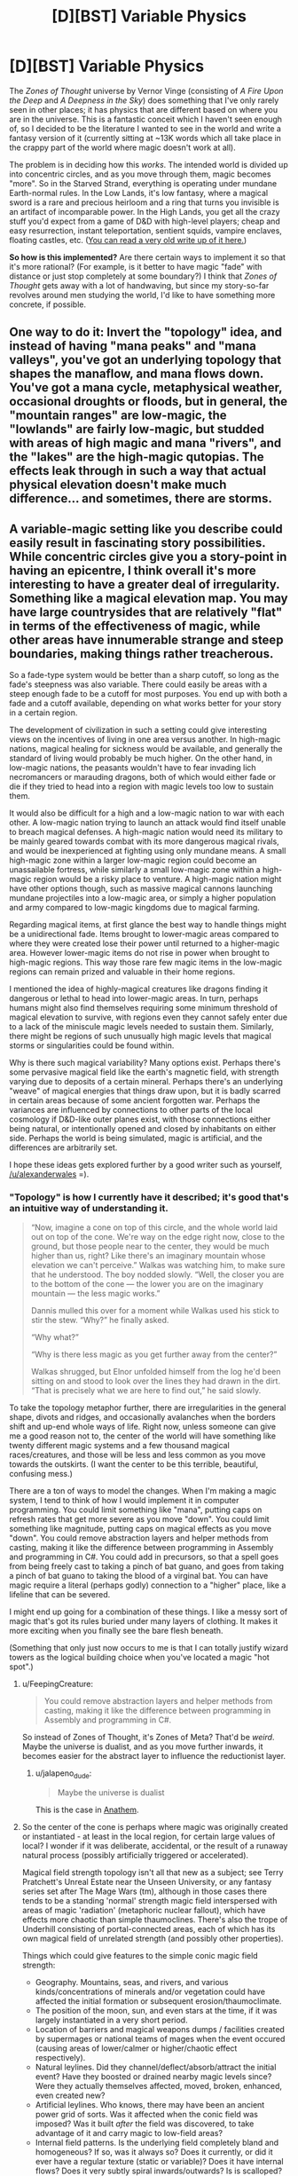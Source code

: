 #+TITLE: [D][BST] Variable Physics

* [D][BST] Variable Physics
:PROPERTIES:
:Author: alexanderwales
:Score: 15
:DateUnix: 1435249609.0
:DateShort: 2015-Jun-25
:END:
The /Zones of Thought/ universe by Vernor Vinge (consisting of /A Fire Upon the Deep/ and /A Deepness in the Sky/) does something that I've only rarely seen in other places; it has physics that are different based on where you are in the universe. This is a fantastic conceit which I haven't seen enough of, so I decided to be the literature I wanted to see in the world and write a fantasy version of it (currently sitting at ~13K words which all take place in the crappy part of the world where magic doesn't work at all).

The problem is in deciding how this /works/. The intended world is divided up into concentric circles, and as you move through them, magic becomes "more". So in the Starved Strand, everything is operating under mundane Earth-normal rules. In the Low Lands, it's low fantasy, where a magical sword is a rare and precious heirloom and a ring that turns you invisible is an artifact of incomparable power. In the High Lands, you get all the crazy stuff you'd expect from a game of D&D with high-level players; cheap and easy resurrection, instant teleportation, sentient squids, vampire enclaves, floating castles, etc. ([[http://www.reddit.com/r/worldbuilding/comments/g6w2i/converting_zones_of_thought_to_fantasy/][You can read a very old write up of it here.]])

*So how is this implemented?* Are there certain ways to implement it so that it's more rational? (For example, is it better to have magic "fade" with distance or just stop completely at some boundary?) I think that /Zones of Thought/ gets away with a lot of handwaving, but since my story-so-far revolves around men studying the world, I'd like to have something more concrete, if possible.


** One way to do it: Invert the "topology" idea, and instead of having "mana peaks" and "mana valleys", you've got an underlying topology that shapes the manaflow, and mana flows down. You've got a mana cycle, metaphysical weather, occasional droughts or floods, but in general, the "mountain ranges" are low-magic, the "lowlands" are fairly low-magic, but studded with areas of high magic and mana "rivers", and the "lakes" are the high-magic qutopias. The effects leak through in such a way that actual physical elevation doesn't make much difference... and sometimes, there are storms.
:PROPERTIES:
:Score: 6
:DateUnix: 1435263756.0
:DateShort: 2015-Jun-26
:END:


** A variable-magic setting like you describe could easily result in fascinating story possibilities. While concentric circles give you a story-point in having an epicentre, I think overall it's more interesting to have a greater deal of irregularity. Something like a magical elevation map. You may have large countrysides that are relatively "flat" in terms of the effectiveness of magic, while other areas have innumerable strange and steep boundaries, making things rather treacherous.

So a fade-type system would be better than a sharp cutoff, so long as the fade's steepness was also variable. There could easily be areas with a steep enough fade to be a cutoff for most purposes. You end up with both a fade and a cutoff available, depending on what works better for your story in a certain region.

The development of civilization in such a setting could give interesting views on the incentives of living in one area versus another. In high-magic nations, magical healing for sickness would be available, and generally the standard of living would probably be much higher. On the other hand, in low-magic nations, the peasants wouldn't have to fear invading lich necromancers or marauding dragons, both of which would either fade or die if they tried to head into a region with magic levels too low to sustain them.

It would also be difficult for a high and a low-magic nation to war with each other. A low-magic nation trying to launch an attack would find itself unable to breach magical defenses. A high-magic nation would need its military to be mainly geared towards combat with its more dangerous magical rivals, and would be inexperienced at fighting using only mundane means. A small high-magic zone within a larger low-magic region could become an unassailable fortress, while similarly a small low-magic zone within a high-magic region would be a risky place to venture. A high-magic nation might have other options though, such as massive magical cannons launching mundane projectiles into a low-magic area, or simply a higher population and army compared to low-magic kingdoms due to magical farming.

Regarding magical items, at first glance the best way to handle things might be a unidirectional fade. Items brought to lower-magic areas compared to where they were created lose their power until returned to a higher-magic area. However lower-magic items do not rise in power when brought to high-magic regions. This way those rare few magic items in the low-magic regions can remain prized and valuable in their home regions.

I mentioned the idea of highly-magical creatures like dragons finding it dangerous or lethal to head into lower-magic areas. In turn, perhaps humans might also find themselves requiring some minimum threshold of magical elevation to survive, with regions even they cannot safely enter due to a lack of the miniscule magic levels needed to sustain them. Similarly, there might be regions of such unusually high magic levels that magical storms or singularities could be found within.

Why is there such magical variability? Many options exist. Perhaps there's some pervasive magical field like the earth's magnetic field, with strength varying due to deposits of a certain mineral. Perhaps there's an underlying "weave" of magical energies that things draw upon, but it is badly scarred in certain areas because of some ancient forgotten war. Perhaps the variances are influenced by connections to other parts of the local cosmology if D&D-like outer planes exist, with those connections either being natural, or intentionally opened and closed by inhabitants on either side. Perhaps the world is being simulated, magic is artificial, and the differences are arbitrarily set.

I hope these ideas gets explored further by a good writer such as yourself, [[/u/alexanderwales]] =).
:PROPERTIES:
:Author: Alphanos
:Score: 12
:DateUnix: 1435253912.0
:DateShort: 2015-Jun-25
:END:

*** "Topology" is how I currently have it described; it's good that's an intuitive way of understanding it.

#+begin_quote
  “Now, imagine a cone on top of this circle, and the whole world laid out on top of the cone. We're way on the edge right now, close to the ground, but those people near to the center, they would be much higher than us, right? Like there's an imaginary mountain whose elevation we can't perceive.” Walkas was watching him, to make sure that he understood. The boy nodded slowly. “Well, the closer you are to the bottom of the cone --- the lower you are on the imaginary mountain --- the less magic works.”

  Dannis mulled this over for a moment while Walkas used his stick to stir the stew. “Why?” he finally asked.

  “Why what?”

  “Why is there less magic as you get further away from the center?”

  Walkas shrugged, but Elnor unfolded himself from the log he'd been sitting on and stood to look over the lines they had drawn in the dirt. “That is precisely what we are here to find out,” he said slowly.
#+end_quote

To take the topology metaphor further, there are irregularities in the general shape, divots and ridges, and occasionally avalanches when the borders shift and up-end whole ways of life. Right now, unless someone can give me a good reason not to, the center of the world will have something like twenty different magic systems and a few thousand magical races/creatures, and those will be less and less common as you move towards the outskirts. (I want the center to be this terrible, beautiful, confusing mess.)

There are a ton of ways to model the changes. When I'm making a magic system, I tend to think of how I would implement it in computer programming. You could limit something like "mana", putting caps on refresh rates that get more severe as you move "down". You could limit something like magnitude, putting caps on magical effects as you move "down". You could remove abstraction layers and helper methods from casting, making it like the difference between programming in Assembly and programming in C#. You could add in precursors, so that a spell goes from being freely cast to taking a pinch of bat guano, and goes from taking a pinch of bat guano to taking the blood of a virginal bat. You can have magic require a literal (perhaps godly) connection to a "higher" place, like a lifeline that can be severed.

I might end up going for a combination of these things. I like a messy sort of magic that's got its rules buried under many layers of clothing. It makes it more exciting when you finally see the bare flesh beneath.

(Something that only just now occurs to me is that I can totally justify wizard towers as the logical building choice when you've located a magic "hot spot".)
:PROPERTIES:
:Author: alexanderwales
:Score: 10
:DateUnix: 1435257612.0
:DateShort: 2015-Jun-25
:END:

**** u/FeepingCreature:
#+begin_quote
  You could remove abstraction layers and helper methods from casting, making it like the difference between programming in Assembly and programming in C#.
#+end_quote

So instead of Zones of Thought, it's Zones of Meta? That'd be /weird/. Maybe the universe is dualist, and as you move further inwards, it becomes easier for the abstract layer to influence the reductionist layer.
:PROPERTIES:
:Author: FeepingCreature
:Score: 4
:DateUnix: 1435271444.0
:DateShort: 2015-Jun-26
:END:

***** u/jalapeno_dude:
#+begin_quote
  Maybe the universe is dualist
#+end_quote

This is the case in [[https://en.wikipedia.org/wiki/Anathem][Anathem]].
:PROPERTIES:
:Author: jalapeno_dude
:Score: 2
:DateUnix: 1435280202.0
:DateShort: 2015-Jun-26
:END:


**** So the center of the cone is perhaps where magic was originally created or instantiated - at least in the local region, for certain large values of local? I wonder if it was deliberate, accidental, or the result of a runaway natural process (possibly artificially triggered or accelerated).

Magical field strength topology isn't all that new as a subject; see Terry Pratchett's Unreal Estate near the Unseen University, or any fantasy series set after The Mage Wars (tm), although in those cases there tends to be a standing 'normal' strength magic field interspersed with areas of magic 'radiation' (metaphoric nuclear fallout), which have effects more chaotic than simple thaumoclines. There's also the trope of Underhill consisting of portal-connected areas, each of which has its own magical field of unrelated strength (and possibly other properties).

Things which could give features to the simple conic magic field strength:

- Geography. Mountains, seas, and rivers, and various kinds/concentrations of minerals and/or vegetation could have affected the initial formation or subsequent erosion/thaumoclimate.\\
- The position of the moon, sun, and even stars at the time, if it was largely instantiated in a very short period.\\
- Location of barriers and magical weapons dumps / facilities created by supermages or national teams of mages when the event occured (causing areas of lower/calmer or higher/chaotic effect respectively).\\
- Natural leylines. Did they channel/deflect/absorb/attract the initial event? Have they boosted or drained nearby magic levels since? Were they actually themselves affected, moved, broken, enhanced, even created new?\\
- Artificial leylines. Who knows, there may have been an ancient power grid of sorts. Was it affected when the conic field was imposed? Was it built /after/ the field was discovered, to take advantage of it and carry magic to low-field areas?\\
- Internal field patterns. Is the underlying field completely bland and homogeneous? If so, was it always so? Does it currently, or did it ever have a regular texture (static or variable)? Does it have internal flows? Does it very subtly spiral inwards/outwards? Is is scalloped? Is its average cross-section a smooth line/curve from edge to center, or are there regular cliffs, peaks, valleys, and plateaus?
:PROPERTIES:
:Author: Geminii27
:Score: 3
:DateUnix: 1435325643.0
:DateShort: 2015-Jun-26
:END:


**** u/deleted:
#+begin_quote
  "Topology" is how I currently have it described; it's good that's an intuitive way of understanding it.
#+end_quote

I think you mean topo/graphy/. Topology is about stretching and pulling spaces without cutting them, as a branch of math.

#+begin_quote
  You could remove abstraction layers and helper methods from casting, making it like the difference between programming in Assembly and programming in C#.
#+end_quote

The /Young Wizards/ series always described certain universes as being closer to Timeheart than others, with spirit increasingly dominating matter the further in towards Timeheart you go.

Actually, a setting that relies on simulated environments would have a really easy time reversing that idea: the further Abstractward you go, the more resources are spent on the simulation, and thus the more abstract the models out of which the simulation must be made to be computationally feasible. In direct contrast, the further Concreteward you go, eventually bottoming out in the real universe, the more things stop working in fundamentally mind-y, magical ways and start working only according to strict science and causality.
:PROPERTIES:
:Score: 2
:DateUnix: 1435369812.0
:DateShort: 2015-Jun-27
:END:


** An element I thought was compelling in /A Fire Upon the Deep/ is that, if I recall correctly, this feature of the world ended up playing pretty heavily into the plot, and it was even hinted at that it was something set into place by an older civilization. That's a big motivation for me when reading science fiction/fantasy: that the secrets of the world are in principle discoverable or at least hinted at.
:PROPERTIES:
:Author: superliminaldude
:Score: 5
:DateUnix: 1435258526.0
:DateShort: 2015-Jun-25
:END:

*** I really liked that about /Zones/, and I'm sort of trying to do something similar. This high-level plot is that wizard-scientists from the "hub" of high magic have come down to the area where there's no magic in order to collect some data from a research station, and the general plot flow is that they're traveling to higher and higher levels with every chapter (and in that way, sort of inverting the plot of /A Fire Upon the Deep/). There are certainly a lot of things that you can do with the setting, but the focus on the actual Zones is part of what I liked about /Fire/.
:PROPERTIES:
:Author: alexanderwales
:Score: 3
:DateUnix: 1435333073.0
:DateShort: 2015-Jun-26
:END:


** There's a novel I've been struggling to recall the name of for the past ten minutes where the gimmick was that [[#s][spoiler]]. It was set on a huge tower where the highest parts had a very small value and all kinds of post-singularity stuff worked, as you moved down the tower the highest level of technology that worked was simpler and more primitive. Moving from one zone to another was painful but possible for biologicals, because they were "soft" and could handle slight shifts at the atomic level. Devices with small components physically broke or fused. Down on the plains the zones actually moved, like weather.

So there's something to be said for having multiple boundaries. You could escape an avenging spirit by crossing out of a high magic zone, but now your flying carpet is just a rug and your seven league boots barely manage hundred yard steps.

I wouldn't have wastes where life itself didn't work... just drop back to the level where you're in the mundane world with no magic. Maybe have other high lands, other mountains, where other kinds of magic hold sway.
:PROPERTIES:
:Author: ArgentStonecutter
:Score: 4
:DateUnix: 1435252453.0
:DateShort: 2015-Jun-25
:END:

*** That sounds interesting; let me know if you can recall the name. I've seen quite a few places where physics changes from one "world" to another, or where physics changes over time, but physics changing based on location seems far more rare.

One of the things that I really liked about /A Fire Upon the Deep/ was that it read as sort of a travelogue, and that's definitely a feeling that I wanted to replicate; go from one kingdom to the next, and all the sudden there are werewolves. Go further, and there are dragons flying through the sky.
:PROPERTIES:
:Author: alexanderwales
:Score: 3
:DateUnix: 1435253473.0
:DateShort: 2015-Jun-25
:END:

**** [[https://en.wikipedia.org/wiki/Terminal_World][Terminal World]]
:PROPERTIES:
:Author: ArgentStonecutter
:Score: 3
:DateUnix: 1435255542.0
:DateShort: 2015-Jun-25
:END:

***** Cool, thanks; added it to my list.
:PROPERTIES:
:Author: alexanderwales
:Score: 2
:DateUnix: 1435255765.0
:DateShort: 2015-Jun-25
:END:


***** ***** 
      :PROPERTIES:
      :CUSTOM_ID: section
      :END:
****** 
       :PROPERTIES:
       :CUSTOM_ID: section-1
       :END:
**** 
     :PROPERTIES:
     :CUSTOM_ID: section-2
     :END:
[[https://en.wikipedia.org/wiki/Terminal%20World][*Terminal World*]]: [[#sfw][]]

--------------

#+begin_quote
  */Terminal World/* is a 2010 science fiction novel by Welsh author [[https://en.wikipedia.org/wiki/Alastair_Reynolds][Alastair Reynolds]] ([[https://en.wikipedia.org/wiki/Special:BookSources/9780575077188][ISBN 978-0-575-07718-8]]). It is a standalone novel set in the distant future, and it chronicles the journey of Quillon, a pathologist forced into exile. The [[https://en.wikipedia.org/wiki/Victor_Gollancz_Ltd][Gollancz]] hardcover edition of the book was published in March 2010 in the [[https://en.wikipedia.org/wiki/United_Kingdom][United Kingdom]]. The [[https://en.wikipedia.org/wiki/Ace_Books][Ace Books]] hardcover edition was published in June 2010 in the [[https://en.wikipedia.org/wiki/United_States][United States]].

  * 
    :PROPERTIES:
    :CUSTOM_ID: section-3
    :END:
  [[https://i.imgur.com/qGOCXsG.jpg][*Image*]] [[https://en.wikipedia.org/wiki/File:Terminal_World_(Amazon).jpg][^{i}]]
#+end_quote

--------------

^{Relevant:} [[https://en.wikipedia.org/wiki/E_(New_York_City_Subway_service)][^{E} ^{(New} ^{York} ^{City} ^{Subway} ^{service)}]] ^{|} [[https://en.wikipedia.org/wiki/T%C3%A4htivaeltaja_Award][^{Tähtivaeltaja} ^{Award}]] ^{|} [[https://en.wikipedia.org/wiki/Chumphon_Airport][^{Chumphon} ^{Airport}]]

^{Parent} ^{commenter} ^{can} [[/message/compose?to=autowikibot&subject=AutoWikibot%20NSFW%20toggle&message=%2Btoggle-nsfw+csihgjq][^{toggle} ^{NSFW}]] ^{or[[#or][]]} [[/message/compose?to=autowikibot&subject=AutoWikibot%20Deletion&message=%2Bdelete+csihgjq][^{delete}]]^{.} ^{Will} ^{also} ^{delete} ^{on} ^{comment} ^{score} ^{of} ^{-1} ^{or} ^{less.} ^{|} [[/r/autowikibot/wiki/index][^{FAQs}]] ^{|} [[/r/autowikibot/comments/1x013o/for_moderators_switches_commands_and_css/][^{Mods}]] ^{|} [[/r/autowikibot/comments/1ux484/ask_wikibot/][^{Call} ^{Me}]]
:PROPERTIES:
:Author: autowikibot
:Score: 1
:DateUnix: 1435255583.0
:DateShort: 2015-Jun-25
:END:


*** u/deleted:
#+begin_quote
  I wouldn't have wastes where life itself didn't work... just drop back to the level where you're in the mundane world with no magic.
#+end_quote

In real life, life evolved naturalistically. In fact, in a universe where magic grants an advantage, anything that /basically/ functions non-magically actually has an advantage over fundamentally magical life-forms: it needs no mana source to keep living.
:PROPERTIES:
:Score: 2
:DateUnix: 1435370306.0
:DateShort: 2015-Jun-27
:END:


** It'd be interesting to have reliability as an additional dimension. For example, Region A has moderate-power magic that's absolutely reliable, like mundane-physics conservation-of-momentum your-EMDrive-is-a-stupid-hoax reliable. Region B has higher-power magic that works unreliably but doesn't fail catastrophically, like if you try to enchant a sword with special properties, sometimes you use up the reagents to no effect, and sometimes it works (and maybe imbued properties are then reliable, or maybe not). And Region C has very powerful magic that can fail catastrophically. Which region is the most valuable? It's not clear. This is more interesting to me than a one-dimensional continuum.

(Fire had this a little, where high tech in low zones would flake out and then fail, but not in the way I'm thinking.)

As in the Zones, meta-powers would be extremely valuable. Artifacts or spells affecting power, reliability, or some other property could be used for all sorts of trickery. It would be especially interesting to bootstrap a magical zone, or have a self-propagating spell that can enter an ordinarily mundane area.

The Ethshar series by Watt-Evans (of which I've read The Misenchanted Sword and The Unwilling Warlord, recommended by EY) features multiple sources of magic. At least one, warlocks, have a location dependency (major plot point in Warlord). Very much worth reading.
:PROPERTIES:
:Author: STL
:Score: 3
:DateUnix: 1435296987.0
:DateShort: 2015-Jun-26
:END:


** There's this Polish sci-fi book [[https://en.wikipedia.org/wiki/Gniazdo_%C5%9Bwiat%C3%B3w]]

It had nested sets of world, each with different (but related) physic and social rules, quite innovative. It also had nested stories using different font to distinguish them. Unfortunately no English translation.
:PROPERTIES:
:Author: ajuc
:Score: 2
:DateUnix: 1435260941.0
:DateShort: 2015-Jun-26
:END:


** [[http://spacespy.thecomicseries.com/][The Accidental Space Spy]] has two zones seen where physics work differently: the Invisibility Zone, and the Reverse Gravity Zone. These have been munchkinned in-universe by evolution.
:PROPERTIES:
:Author: holomanga
:Score: 2
:DateUnix: 1435270712.0
:DateShort: 2015-Jun-26
:END:


** The only major issue that comes to my mind is migration. If the level of magic in a given area is stable through time, then why haven't people migrated towards higher level magic areas over the millennia?
:PROPERTIES:
:Author: Kerbal_NASA
:Score: 2
:DateUnix: 1435304410.0
:DateShort: 2015-Jun-26
:END:

*** My first (sort of brainstorming here) answers:

- High levels of magic also mean more magical threats. If you want access to what magic can do, then you also have to deal with dragons, vampires, trolls, and the whole fantasy kitchen sink. If you stay in the low magic zones, you don't have to deal with dread necromancers. Magic is not all upside.
- People /do/ migrate, and populations are higher in high magic areas, which tend to be more urban than in low magic areas because of the kinds of improvements that magic can bring to agriculture, infrastructure, healthcare, etc. This doesn't mean that the low magic areas are depopulated though.
- Magic has a similar effect to industrialization; fertility rates fall. So while the low magic peoples might have to worry more about starvation, disease, etc., the high magic people just aren't having that many children, and the biggest driver of growth in the high magic areas is immigration from the low magic areas. (The question of why fertility rates are lower in industrialized countries is a complex one, but I think it would be reasonable to say that the reasons are mostly the same.)

Probably some combination of all those. My preference is for complex answers to simple questions. :)
:PROPERTIES:
:Author: alexanderwales
:Score: 2
:DateUnix: 1435333883.0
:DateShort: 2015-Jun-26
:END:

**** Great explanations! One minor point I'd make is that the threats in point 1 would need to be more terrorizing as opposed to having a real significant impact on mortality rate. That plus distortions in the way news travels could be a significant deterrent. I say this because if it actually increased mortality rate significantly (particularly infant mortality rate), that factor would start to conflict with point 3, since, from my limited knowledge, fertility rates tend to over-compensate. Although, like you said, the reasons behind higher fertility rates are super complex.

Just as an example, say New York had a 9/11 sized attack every 4 years. The mortality rate would remain roughly the same ([[http://www.nyc.gov/html/doh/downloads/pdf/vs/vs-population-and-mortality-report.pdf][~.1 pp and ~1-2% increase in mortality rate]]) so I /think/ point 3 would remain intact (though, again, like you said, very complex factors), but at the same time it would likely significantly discourage immigration to New York. Especially if instead of objective-ish nightly news relaying the info, its people in travel taverns shouting over each other about how "Everyone in New Bork was melted by airplanes!"

Two other factors I thought of since I posted:

- The job market (assuming a capitalistic-ish world economy). People born and raised in a non-magic area are going to be trained and spend their time developing non-magic skills. You go try to get the same job in a highly magic area, you'll probably find the job either doesn't exist or offers less pay (since magic equivalents reduce the demand for your skills). I think this is particularly true of segmented magic zones (as opposed to fading-in magic which would allow for small, gradual immigration over time).
- Day-to-day life skills and concepts. Imagine transporting someone from thousands of years ago to a modern city. Ignoring the lack of English, if I told them "Here's 50 bucks, there's a supermarket three block down the street" it would likely be completely incomprehensible. They might not even have the concept of "3," nor how to safely cross a street, nor what money is, nor how to store the food, etc. And that's just survival. More advanced stuff like using the internet is difficult enough for some people born in this world as it is. This even applies both ways too, since I don't think I would fare too well living in a village thousands of years ago. I think its likely these skill and conceptual issues would apply moving from non-magic areas to magical ones. This, too, applies more strongly to segmented, non-fading areas making me think that perhaps that is a more rational setting.

That plus, obviously, all the many factors in the real world that carry over just fine to this one.

Ok I'm definitely on board the hype train for this! Can't wait to see what you write!
:PROPERTIES:
:Author: Kerbal_NASA
:Score: 3
:DateUnix: 1435351028.0
:DateShort: 2015-Jun-27
:END:


**** Random idea: since magic and religion often look so alike, various holy cities are in high-magic zones /despite/ this being inconvenient. There are open disputes over whether even /demonstrable magical effects/ really count as the kinds of metaphysical stuff needed to make the religious claims true.
:PROPERTIES:
:Score: 1
:DateUnix: 1435370462.0
:DateShort: 2015-Jun-27
:END:


*** That's like asking why Golden Corral has anything other than popcorn shrimp.

Enjoy your high magic world where immortal city-destroying liches are why you fear the night. I'm on a starship in secure space synthesizing new nanites.
:PROPERTIES:
:Score: 2
:DateUnix: 1435754078.0
:DateShort: 2015-Jul-01
:END:


** u/deleted:
#+begin_quote
  So how is this implemented? Are there certain ways to implement it so that it's more rational?
#+end_quote

I once actually wanted to write a story that worked this way. The conceit was going to be that someone invents free-energy generators, and as the generators get increasingly powerful, the violations of physics get ever-more blatant (because once you've broken the laws of physics in one way, it's easier and easier to just find more ways to break them). In fact, eventually it would reach the point of programmable Reality Warping.

The levels were going to run as follows:

- Hard scifi, near-future setting.
- Softer but still Earth-bound sci-fi
- Urban fantasy
- Low fantasy
- Immensely powerful Tolkeinesque/mythic-grade high fantasy. Basically, I was imagining that by this time, the villain would have sufficient power to make the world something like the [[http://tolkiengateway.net/wiki/Spring_of_Arda][Spring of Arda]] by sheer force of reality-warping energy expenditure.
- /Anime/

Weirdness levels /above anime/ are reputed to exist, but without making them too weird to comprehend, it's hard to actually /use/ nontrivially super-anime weird settings /as settings/ without their devolving into, "It just works."
:PROPERTIES:
:Score: 2
:DateUnix: 1435369544.0
:DateShort: 2015-Jun-27
:END:


** [deleted]
:PROPERTIES:
:Score: 1
:DateUnix: 1435258240.0
:DateShort: 2015-Jun-25
:END:

*** I think so, but I'm open to not having that be the case. Right now, I kind of think of it like:

- If you have a magic sword, it's not going to work in a non-magical place. If it's been built well, it will shut itself down and then reactivate itself when back in a place with magic. If it's been built poorly, it will catastrophically fail.

- You can use magic to make a better non-magical item. This provides some trade from high-magic places to low-magic (or no magic) places. The exchange would probably be for labor-intensive things that can't be accomplished through magic, in the same way that we outsource telephone support to India.

(And to clarify, "magical sword" can mean a lot of things. Maybe it's only got the equivalent of a +1 bonus; lighter than it should be, well-balanced in a supernatural way that compensates for a lack of skill or makes it a superb fighting weapon for an experienced soldier. Or maybe it's a literally made of lasers, cuts through steel like butter, can be summoned in a handful of heartbeats, and deflects arrows and lightning bolts without conscious thought. Ideally, the underlying physics that govern the setting allow for both types to exist at different "levels", and the super awesome sword could in theory be built to degrade gracefully as the underlying reality changes.)
:PROPERTIES:
:Author: alexanderwales
:Score: 6
:DateUnix: 1435258662.0
:DateShort: 2015-Jun-25
:END:

**** Since the region-locking was mentioned, there's a trope when magic is actually remnants of sufficiently advanced technology in a postapocalyptic world. In this interpretation, "levels of magic" can be an actual region-locking from the future (even now we have industrial equipment with GPS locks). Sufficiently advanced DRM is indistinguishable from variable physics?
:PROPERTIES:
:Author: daydev
:Score: 3
:DateUnix: 1435266705.0
:DateShort: 2015-Jun-26
:END:

***** Not sure that this setting is the place for it, but "DRM as magic system" just got added to my ideas scratch pad.

Region-locking is fairly straightforward, but you could have limited-license spells that can only be used concurrently by a handful of people, or magic items that bind to specific people like a disc that you can't play on your friend's CD player. Demons with EULAs. Needs some narrative parallel though ...
:PROPERTIES:
:Author: alexanderwales
:Score: 7
:DateUnix: 1435267066.0
:DateShort: 2015-Jun-26
:END:


** High-magic areas attacking low-magic areas would use something like a sphere of water magically compressed into nuclear plasma, hurled at supersonic speeds. As soon as it passed into an area incapable of maintaining the shield/compression spell...

Also interesting: devices which could use a magical 'battery' to maintain a tiny volume of high-level magic when passing into lower-magic areas. Magical devices could thus last for a certain time before failing. Whether this might be seconds (useful for the water bombs) or months/years (useful for trade items and rechargeable tools) depends on the author. Likewise, items which /suppressed/ magic around or inside them to a certain degree, either to drain local magic or shield something from its effects.
:PROPERTIES:
:Author: Geminii27
:Score: 1
:DateUnix: 1435326201.0
:DateShort: 2015-Jun-26
:END:


** Piers Anthony's /Mode/ series.

Roger Zelazny's /Amber/ series.
:PROPERTIES:
:Score: 1
:DateUnix: 1435754010.0
:DateShort: 2015-Jul-01
:END:


** [[https://squid314.livejournal.com/336195.html][This]] doesn't seem to have been mentioned yet. Technology is limited depending on the region, in a topography-esque manner similar to what Alexander Wales and Alphanos described above, and the protagonist eventually discovers that magic follows a similar rule, but hadn't been discovered because nearly the entire world was a low-magic zone.
:PROPERTIES:
:Author: Quillwraith
:Score: 1
:DateUnix: 1436218937.0
:DateShort: 2015-Jul-07
:END:
